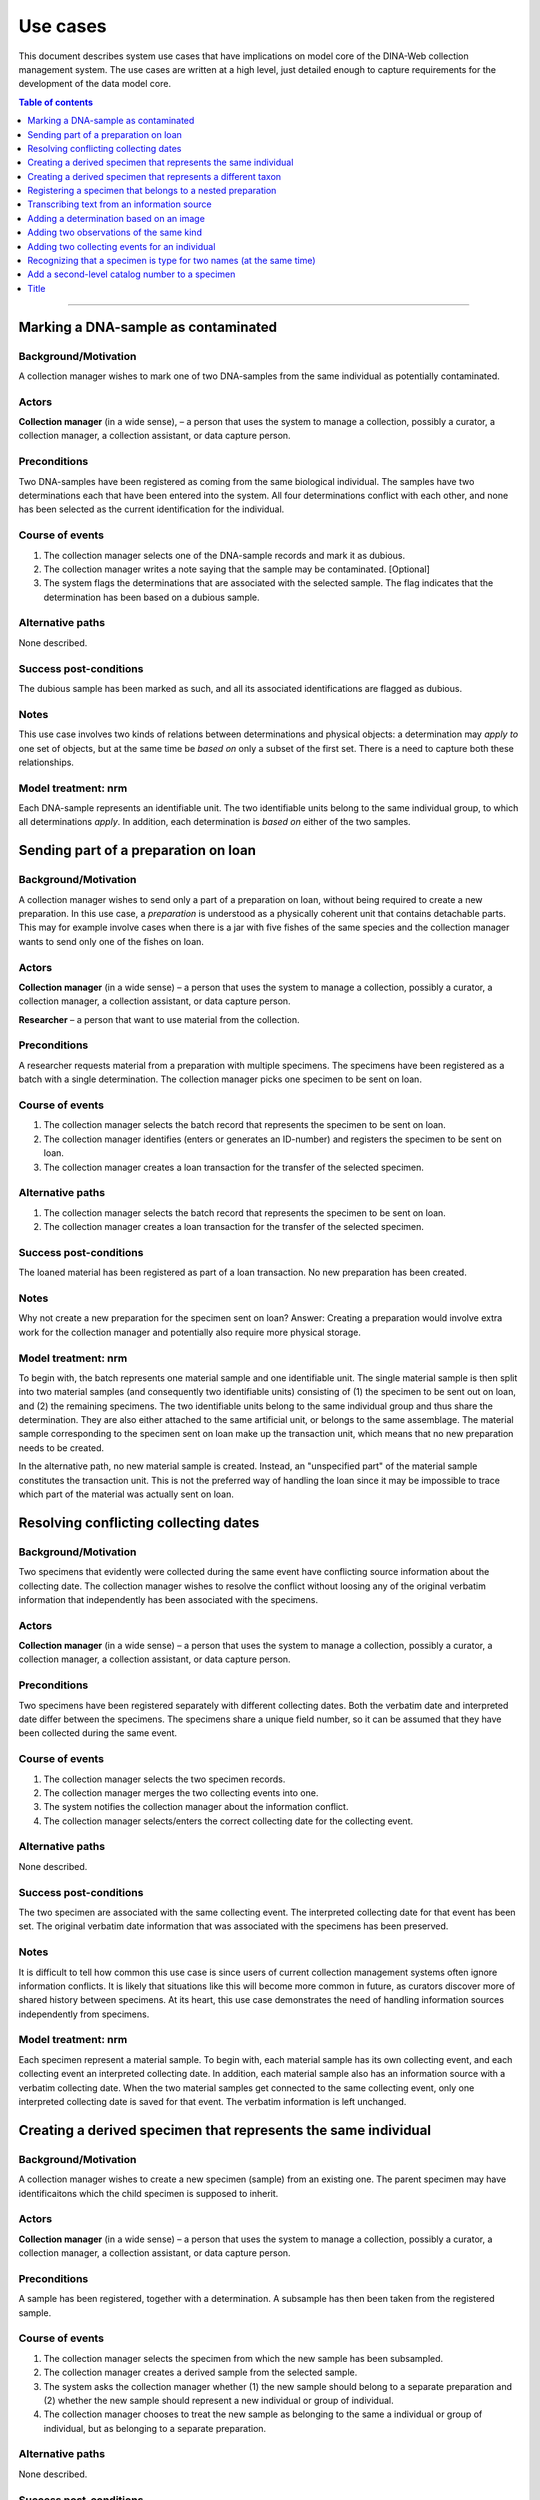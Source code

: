 Use cases
=========

This document describes system use cases that have implications on model core
of the DINA-Web collection management system. The use cases are written at a
high level, just detailed enough to capture requirements for the development of
the data model core.


.. contents:: Table of contents
   :depth: 1
   :backlinks: none
   :local:

-------------------


Marking a DNA-sample as contaminated
------------------------------------

Background/Motivation
~~~~~~~~~~~~~~~~~~~~~

A collection manager wishes to mark one of two DNA-samples from the same
individual as potentially contaminated.

Actors
~~~~~~

**Collection manager** (in a wide sense), – a person that uses the system to
manage a collection, possibly a curator, a collection manager, a collection
assistant, or data capture person.


Preconditions
~~~~~~~~~~~~~

Two DNA-samples have been registered as coming from the same biological
individual. The samples have two determinations each that have been entered
into the system. All four determinations conflict with each other, and none has
been selected as the current identification for the individual.


Course of events
~~~~~~~~~~~~~~~~

#. The collection manager selects one of the DNA-sample records and mark it as
   dubious.
#. The collection manager writes a note saying that the sample may be 
   contaminated. [Optional]
#. The system flags the determinations that are associated with the selected
   sample. The flag indicates that the determination has been based on a
   dubious sample.


Alternative paths
~~~~~~~~~~~~~~~~~

None described.


Success post-conditions
~~~~~~~~~~~~~~~~~~~~~~~

The dubious sample has been marked as such, and all its associated
identifications are flagged as dubious.


Notes
~~~~~

This use case involves two kinds of relations between determinations and
physical objects: a determination may *apply to* one set of objects, but at the
same time be *based on* only a subset of the first set. There is a need to
capture both these relationships.


Model treatment: nrm
~~~~~~~~~~~~~~~~~~~~

Each DNA-sample represents an identifiable unit. The two identifiable units
belong to the same individual group, to which all determinations *apply*.
In addition, each determination is *based on* either of the two samples.


Sending part of a preparation on loan
-------------------------------------

Background/Motivation
~~~~~~~~~~~~~~~~~~~~~

A collection manager wishes to send only a part of a preparation on loan,
without being required to create a new preparation. In this use case, a
*preparation* is understood as a physically coherent unit that contains 
detachable parts. This may for example involve cases when there is a jar with 
five fishes of the same species and the collection manager wants to send only 
one of the fishes on loan.

Actors
~~~~~~

**Collection manager** (in a wide sense) – a person that uses the system to
manage a collection, possibly a curator, a collection manager, a collection
assistant, or data capture person.

**Researcher** – a person that want to use material from the collection.


Preconditions
~~~~~~~~~~~~~

A researcher requests material from a preparation with multiple specimens.
The specimens have been registered as a batch with a single determination. The
collection manager picks one specimen to be sent on loan.


Course of events
~~~~~~~~~~~~~~~~

#. The collection manager selects the batch record that represents the
   specimen to be sent on loan.
#. The collection manager identifies (enters or generates an ID-number) and
   registers the specimen to be sent on loan.
#. The collection manager creates a loan transaction for the transfer of the
   selected specimen.


Alternative paths
~~~~~~~~~~~~~~~~~

#. The collection manager selects the batch record that represents the
   specimen to be sent on loan.
#. The collection manager creates a loan transaction for the transfer of the
   selected specimen.


Success post-conditions
~~~~~~~~~~~~~~~~~~~~~~~

The loaned material has been registered as part of a loan transaction. No new
preparation has been created.


Notes
~~~~~

Why not create a new preparation for the specimen sent on loan? Answer:
Creating a preparation would involve extra work for the collection manager and
potentially also require more physical storage.


Model treatment: nrm
~~~~~~~~~~~~~~~~~~~~

To begin with, the batch represents one material sample and one identifiable 
unit. The single material sample is then split into two material samples (and 
consequently two identifiable units) consisting of (1) the specimen to be sent 
out on loan, and (2) the remaining specimens. The two identifiable units belong 
to the same individual group and thus share the determination. They are also 
either attached to the same artificial unit, or belongs to the same assemblage.
The material sample corresponding to the specimen sent on loan make up the 
transaction unit, which means that no new preparation needs to be created.

In the alternative path, no new material sample is created. Instead, an
"unspecified part" of the material sample constitutes the transaction unit.
This is not the preferred way of handling the loan since it may be impossible
to trace which part of the material was actually sent on loan.


Resolving conflicting collecting dates
--------------------------------------

Background/Motivation
~~~~~~~~~~~~~~~~~~~~~

Two specimens that evidently were collected during the same event have
conflicting source information about the collecting date. The collection
manager wishes to resolve the conflict without loosing any of the original
verbatim information that independently has been associated with the specimens.


Actors
~~~~~~

**Collection manager** (in a wide sense) – a person that uses the system to
manage a collection, possibly a curator, a collection manager, a collection
assistant, or data capture person.

Preconditions
~~~~~~~~~~~~~

Two specimens have been registered separately with different collecting dates.
Both the verbatim date and interpreted date differ between the specimens. The
specimens share a unique field number, so it can be assumed that they have been
collected during the same event.


Course of events
~~~~~~~~~~~~~~~~

#. The collection manager selects the two specimen records.

#. The collection manager merges the two collecting events into one.

#. The system notifies the collection manager about the information conflict.

#. The collection manager selects/enters the correct collecting date for the
   collecting event.


Alternative paths
~~~~~~~~~~~~~~~~~

None described.


Success post-conditions
~~~~~~~~~~~~~~~~~~~~~~~

The two specimen are associated with the same collecting event. The interpreted
collecting date for that event has been set. The original verbatim date
information that was associated with the specimens has been preserved.


Notes
~~~~~

It is difficult to tell how common this use case is since users of current
collection management systems often ignore information conflicts. It is likely
that situations like this will become more common in future, as curators
discover more of shared history between specimens. At its heart, this use case
demonstrates the need of handling information sources independently from
specimens.


Model treatment: nrm
~~~~~~~~~~~~~~~~~~~~

Each specimen represent a material sample. To begin with, each material sample
has its own collecting event, and each collecting event an interpreted
collecting date. In addition, each material sample also has an information
source with a verbatim collecting date. When the two material samples get
connected to the same collecting event, only one interpreted collecting date 
is saved for that event. The verbatim information is left unchanged.


Creating a derived specimen that represents the same individual
---------------------------------------------------------------

Background/Motivation
~~~~~~~~~~~~~~~~~~~~~

A collection manager wishes to create a new specimen (sample) from an existing
one. The parent specimen may have identificaitons which the child specimen is 
supposed to inherit.


Actors
~~~~~~

**Collection manager** (in a wide sense) – a person that uses the system to
manage a collection, possibly a curator, a collection manager, a collection
assistant, or data capture person.

Preconditions
~~~~~~~~~~~~~

A sample has been registered, together with a determination. A subsample has
then been taken from the registered sample.


Course of events
~~~~~~~~~~~~~~~~

#. The collection manager selects the specimen from which the new sample has 
   been subsampled.

#. The collection manager creates a derived sample from the selected sample.

#. The system asks the collection manager whether (1) the new sample should
   belong to a separate preparation and (2) whether the new sample should
   represent a new individual or group of individual.

#. The collection manager chooses to treat the new sample as belonging to the
   same a individual or group of individual, but as belonging to a separate
   preparation.


Alternative paths
~~~~~~~~~~~~~~~~~

None described.


Success post-conditions
~~~~~~~~~~~~~~~~~~~~~~~

A derived specimen (sample) has been created with a separate preparation. 
The derived sample shares the determination with the sample from which it was derived.


Notes
~~~~~

None.


Model treatment: nrm
~~~~~~~~~~~~~~~~~~~~

Two new identifiable units are created: one representing the child specimen, 
and one representing the remainder of the parent specimen. A new material 
sample is created for the child sample. All three identifiable units (including
the one representing the parent specimen) are connected to the same individual
group, and thus share all determinations.


Creating a derived specimen that represents a different taxon
-------------------------------------------------------------

Background/Motivation
~~~~~~~~~~~~~~~~~~~~~

A collection manager wishes to take a part of a cataloged specimen (parent 
specimen) and create a new specimen (derived specimen) with a separate catalog 
number. Any previous identification or observation associated with the parent 
specimen should be inherited by the derived specimen. From the derived 
specimen, it should also be possible to trace the parent specimen's catalog 
number.


Actors
~~~~~~

**Collection manager** (in a wide sense) – a person that uses the system to
manage a collection, possibly a curator, a collection manager, a collection
assistant, or data capture person.

**Researcher** – a person that want to use material from the collection.


Preconditions
~~~~~~~~~~~~~

A researcher realizes that a cataloged specimen actually represents two 
individuals and identify them as belonging to different taxa. Subsequently,
the collection manager picks one of the individuals and make it a separate 
specimen.


Course of events
~~~~~~~~~~~~~~~~

#. The collection manager selects the record that represents the parent 
   specimen.

#. The collection manager chooses to create a derived record from the 
   selected record.

#. The system asks the user whether the record should represent the same

   - physical unit?
   
   - individual (or group of individuals)?
   
   - catalog number?

#. The collection manager creates a new record that represents a different 
   physical unit, a different individual, and a different catalog number.


Alternative paths
~~~~~~~~~~~~~~~~~

None described.


Success post-conditions
~~~~~~~~~~~~~~~~~~~~~~~

A new record has been created for the new specimen. All previous 
identifications made to the parent speciemen is present in the identification 
history log. The new specimen has been assigned a new catalog number, and it
is clear from which specimen it was derived.


Notes
~~~~~

Splitting specimens into smaller units is common in many collections. Though, 
not all collections care about recording the history of the splitting
events. This use case is very similar to creating


Model treatment: nrm
~~~~~~~~~~~~~~~~~~~~

The parent specimen is originally recorded as one identifiable unit (and 
consequently a single individual group, a single material sample, and a single 
cataloged unit). When a the new specimen has been prepared, two new 
identifiable units are created: one representing the new specimen and one
representing the remainder of the parent specimen. A new individual group, a
new material sample and a new cataloged unit is then also created for the new 
speciemen.


-------------------


Registering a specimen that belongs to a nested preparation
-----------------------------------------------------------

Background/Motivation
~~~~~~~~~~~~~~~~~~~~~

A collection manager wishes to register a specimen that belong to a preparation
that in turn belong to another preparation, for example a moss inside a package
that has been mounted on a herbarium sheet.


Actors
~~~~~~

**Collection manager** (in a wide sense) – a person that uses the system to
manage a collection, possibly a curator, a collection manager, a collection
assistant, or data capture person.


Preconditions
~~~~~~~~~~~~~

An unregistered specimen belongs to a preparation that in turn belongs to
another preparation.


Course of events
~~~~~~~~~~~~~~~~

#. The collection manager opens an empty specimen record.

#. The system adds a default highest level preparation for the specimen.

#. The collection manager identifies (enters or generates an ID-number for) the
   specimen.

#. The collection manager enters relevant information about the specimen and
   the default preparation.

#. The collection manager selects the default preparation and creates a child
   preparation.

#. The collection manager enters information about the child preparation.

#. The collection manager moves the specimen to the new child preparation.

#. The collection manager saves the specimen record.


Alternative paths
~~~~~~~~~~~~~~~~~

None described.


Success post-conditions
~~~~~~~~~~~~~~~~~~~~~~~

A specimen has been registered as belonging to a physical unit that in turn
belongs to another physical unit.


Notes
~~~~~

None.


Model treatment: nrm
~~~~~~~~~~~~~~~~~~~~

One material sample (with one identifiable unit) that belong to a physical unit
that in turn belong to the highest level physical unit.

-------------------


Transcribing text from an information source
--------------------------------------------

Background/Motivation
~~~~~~~~~~~~~~~~~~~~~

Sometimes a user wants to add information that is available without having
to make any interpretations. In other words, the user wants to record whats
there – not the actual meaning of the information. This use case involves how 
to deal with those situations, but also how to record information about the
source.


Actors
~~~~~~

**Collection manager** (in a wide sense) – a person that uses the system to
manage a collection, possibly a curator, a collection manager, a collection
assistant, or data capture person.

Preconditions
~~~~~~~~~~~~~


Course of events
~~~~~~~~~~~~~~~~

Alternative paths
~~~~~~~~~~~~~~~~~

Success post-conditions
~~~~~~~~~~~~~~~~~~~~~~~

Notes
~~~~~

Many collections record verbatim text, but are usually less concerned with 
where the information comes from.


Model treatment: nrm
~~~~~~~~~~~~~~~~~~~~


-------------------


Adding a determination based on an image
----------------------------------------

Background/Motivation
~~~~~~~~~~~~~~~~~~~~~

Some collections treat physical or digital photos as collection object. This
is especially important whan the original physical material has been lost or
destroyed. With small animals, for example, it is common that all material is
consumed in a genetic analysis. In these cases may the image serve as valuable
historical reference. As with physical material, an image may be redetermined
as something else.

Actors
~~~~~~
Preconditions
~~~~~~~~~~~~~
Course of events
~~~~~~~~~~~~~~~~
Alternative paths
~~~~~~~~~~~~~~~~~
Success post-conditions
~~~~~~~~~~~~~~~~~~~~~~~
Notes
~~~~~
Model treatment: nrm
~~~~~~~~~~~~~~~~~~~~


-------------------


Adding two observations of the same kind
----------------------------------------

Background/Motivation
~~~~~~~~~~~~~~~~~~~~~

Actors
~~~~~~

Preconditions
~~~~~~~~~~~~~

Course of events
~~~~~~~~~~~~~~~~

Alternative paths
~~~~~~~~~~~~~~~~~

Success post-conditions
~~~~~~~~~~~~~~~~~~~~~~~

Notes
~~~~~

Model treatment: nrm
~~~~~~~~~~~~~~~~~~~~


-------------------


Adding two collecting events for an individual
----------------------------------------------

Background/Motivation
~~~~~~~~~~~~~~~~~~~~~

Actors
~~~~~~

Preconditions
~~~~~~~~~~~~~

Course of events
~~~~~~~~~~~~~~~~

Alternative paths
~~~~~~~~~~~~~~~~~

Success post-conditions
~~~~~~~~~~~~~~~~~~~~~~~

Notes
~~~~~

Model treatment: nrm
~~~~~~~~~~~~~~~~~~~~


-------------------


Recognizing that a specimen is type for two names (at the same time)
--------------------------------------------------------------------


Background/Motivation
~~~~~~~~~~~~~~~~~~~~~

Actors
~~~~~~

Preconditions
~~~~~~~~~~~~~

Course of events
~~~~~~~~~~~~~~~~

Alternative paths
~~~~~~~~~~~~~~~~~

Success post-conditions
~~~~~~~~~~~~~~~~~~~~~~~

Notes
~~~~~

Model treatment: nrm
~~~~~~~~~~~~~~~~~~~~

-------------------


Add a second-level catalog number to a specimen
-----------------------------------------------

Background/Motivation
~~~~~~~~~~~~~~~~~~~~~

Actors
~~~~~~

Preconditions
~~~~~~~~~~~~~

Course of events
~~~~~~~~~~~~~~~~

Alternative paths
~~~~~~~~~~~~~~~~~

Success post-conditions
~~~~~~~~~~~~~~~~~~~~~~~

Notes
~~~~~

Model treatment: nrm
~~~~~~~~~~~~~~~~~~~~

-------------------


Title
-----
Background/Motivation
~~~~~~~~~~~~~~~~~~~~~
Actors
~~~~~~
Preconditions
~~~~~~~~~~~~~
Course of events
~~~~~~~~~~~~~~~~
Alternative paths
~~~~~~~~~~~~~~~~~
Success post-conditions
~~~~~~~~~~~~~~~~~~~~~~~
Notes
~~~~~
Model treatment: nrm
~~~~~~~~~~~~~~~~~~~~
